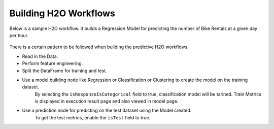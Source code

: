 Building H2O Workflows
==================================

Below is a sample H2O workflow. It builds a Regression Model for predicting the number of Bike Rentals at a given day per hour.

.. figure:: ../../../_assets/tutorials/machine-learning/h2o-gbm/h2o-gbm-wf.png
   :alt: H2O GBM
   :width: 60%

There is a certain pattern to be followed when building the predictive H2O workflows.

* Read in the Data.
* Perform feature engineering.
* Split the DataFrame for training and test.
* Use a model building node like Regression or Classification or Clustering to create the model on the training dataset.
   By selecting the ``isResponseIsCategorical`` field to true, classification model will be tarined.
   Train Metrics is displayed in execution result page and also viewed in model page.
* Use a prediction node for predicting on the test dataset using the Model created.
    To get the test metrics, enable the ``isTest`` field to true.
    


